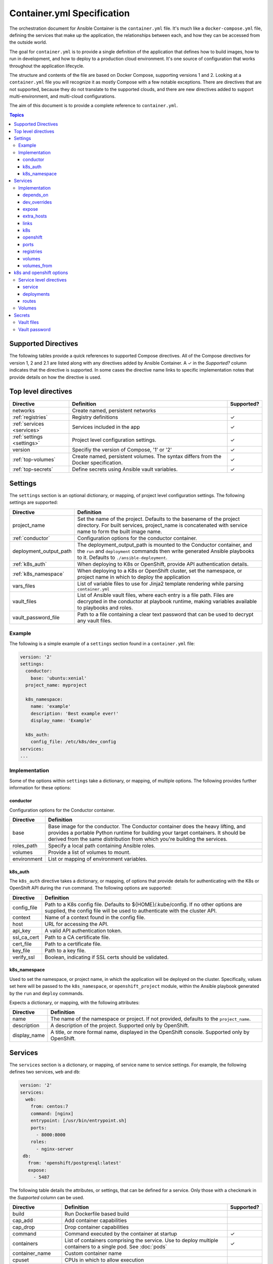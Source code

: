 Container.yml Specification
===========================

The orchestration document for Ansible Container is the ``container.yml`` file. It's much like a ``docker-compose.yml``
file, defining the services that make up the application, the relationships between each, and how they can be accessed
from the outside world.

The goal for ``container.yml`` is to provide a single definition of the application that defines how to build images,
how to run in development, and how to deploy to a production cloud environment. It's one source of configuration that 
works throughout the application lifecycle.

The structure and contents of the file are based on Docker Compose, supporting versions 1 and 2. Looking at a ``container.yml``
file you will recognize it as mostly Compose with a few notable exceptions. There are directives that are not supported, 
because they do not translate to the supported clouds, and there are new directives added to support
multi-environment, and multi-cloud configurations. 

The aim of this document is to provide a complete reference to ``container.yml``.

.. contents:: Topics

Supported Directives
--------------------

.. |checkmark| unicode:: U+02713 .. check mark

The following tables provide a quick references to supported Compose directives. All of the Compose directives for
version 1, 2 and 2.1 are listed along with any directives added by Ansible Container. A |checkmark| in the *Supported?*
column indicates that the directive is supported. In some cases the directive name links to specific implementation notes
that provide details on how the directive is used.


Top level directives
--------------------

========================== ======================================================== ============
Directive                  Definition                                               Supported?
========================== ======================================================== ============
networks                   Create named, persistent networks
:ref:`registries`          Registry definitions                                     |checkmark|
:ref:`services <services>` Services included in the app                             |checkmark|
:ref:`settings <settings>` Project level configuration settings.                    |checkmark|
version                    Specifiy the version of Compose, '1' or '2'              |checkmark|
:ref:`top-volumes`         Create named, persistent volumes. The syntax differs     |checkmark|
                           from the Docker specification.
:ref:`top-secrets`         Define secrets using Ansible vault variables.            |checkmark|
========================== ======================================================== ============

.. _settings:

Settings
--------

The ``settings`` section is an optional dictionary, or mapping, of project level configuration settings. The following 
settings are supported: 

====================== =====================================================================
Directive              Definition                                              
====================== =====================================================================
project_name           Set the name of the project. Defaults to the basename of the project 
                       directory. For built services, project_name is concatenated with
                       service name to form the built image name.

:ref:`conductor`       Configuration options for the conductor container.

deployment_output_path The deployment_output_path is mounted to the Conductor container,
                       and the ``run`` and ``deployment`` commands then write generated
                       Ansible playbooks to it. Defaults to ``./ansible-deployment``.

:ref:`k8s_auth`        When deploying to K8s or OpenShift, provide API authentication
                       details.

:ref:`k8s_namespace`   When deploying to a K8s or OpenShift cluster, set the namespace, or
                       project name in which to deploy the application
vars_files             List of variable files to use for Jinja2 template rendering while
                       parsing ``container.yml``

vault_files            List of Ansible vault files, where each entry is a file path.
                       Files are decrypted in the conductor at playbook runtime, making
                       variables available to playbooks and roles.

vault_password_file    Path to a file containing a clear text password that can be used to
                       decrypt any vault files.
====================== =====================================================================

Example
```````

The following is a simple example of a ``settings`` section found in a ``container.yml`` file:

.. code-block:: yaml

    version: '2'
    settings:
      conductor:
        base: 'ubuntu:xenial'
      project_name: myproject

      k8s_namespace:
        name: 'example'
        description: 'Best example ever!'
        display_name: 'Example'

      k8s_auth:
        config_file: /etc/k8s/dev_config
    services:
    ...    

Implementation
``````````````

Some of the options within ``settings`` take a dictionary, or mapping, of multiple options. The following provides further
information for these options:

.. _conductor:

conductor
.........

Configuration options for the Conductor container.

====================== =======================================================================
Directive              Definition
====================== =======================================================================
base                   Base image for the conductor. The Conductor container does the heavy
                       lifting, and provides a portable Python runtime for building your
                       target containers. It should be derived from the same distribution from
                       which you're building the services.

roles_path             Specify a local path containing Ansible roles.

volumes                Provide a list of volumes to mount.

environment            List or mapping of environment variables.
====================== =======================================================================

.. _k8s_auth:

k8s_auth
........	

The ``k8s_auth`` directive takes a dictionary, or mapping, of options that provide details for 
authenticating with the K8s or OpenShift API during the ``run`` command. The following options 
are supported:

====================== =====================================================================
Directive              Definition                                              
====================== =====================================================================
config_file            Path to a K8s config file. Defaults to ${HOME}/.kube/config. If 
                       no other options are supplied, the config file will be used to 
                       authenticate with the cluster API.

context                Name of a context found in the config file. 

host                   URL for accessing the API.

api_key                A valid API authentication token.                       

ssl_ca_cert            Path to a CA certificate file.

cert_file              Path to a certificate file.

key_file               Path to a key file.

verify_ssl             Boolean, indicating if SSL certs should be validated.
====================== =====================================================================

.. _k8s_namespace:

k8s_namespace
.............

Used to set the namespace, or project name, in which the application will be deployed on the cluster.
Specifically, values set here will be passed to the ``k8s_namespace``, or ``openshift_project`` module,
within the Ansible playbook generated by the ``run`` and ``deploy`` commands. 

Expects a dictionary, or mapping, with the following attributes:

====================== =====================================================================
Directive              Definition                                              
====================== =====================================================================
name                   The name of the namespace or project. If not provided, defaults to 
                       the ``project_name``. 

description            A description of the project. Supported only by OpenShift.

display_name           A title, or more formal name, displayed in the OpenShift console. 
                       Supported only by OpenShift.
====================== =====================================================================


.. _services:

Services
--------

The ``services`` section is a dictionary, or mapping, of service name to service settings. For example, the following defines 
two services, ``web`` and ``db``:

.. code-block:: yaml

    version: '2'
    services:
      web:
        from: centos:7
        command: [nginx]
        entrypoint: [/usr/bin/entrypoint.sh]
        ports:
          - 8000:8000
        roles:
          - nginx-server
     db:
       from: 'openshift/postgresql:latest'
       expose:
         - 5487
 
The following table details the attributes, or settings, that can be defined for a service. Only those
with a checkmark in the *Supported* column can be used.  

===================== ======================================================== ============
Directive             Definition                                               Supported?
===================== ======================================================== ============
build                 Run Dockerfile based build
cap_add               Add container capabilities
cap_drop              Drop container capabilities
command               Command executed by the container at startup             |checkmark|
containers            List of containers comprising the service. Use to deploy
                      multiple containers to a single pod. See :doc:`pods`     |checkmark|
container_name        Custom container name
cpuset                CPUs in which to allow execution
cpu_shares            CPU shares (relative weight)
cpu_quota             Limit the CPU CFS (Completely Fair Scheduler) quota
devices               Map devices
:ref:`depends_on`     Express dependency between services                      |checkmark|
:ref:`dev_over`       Service level directives that apply only in development
dns                   Custom DNS servers
dns_search            Custom DNS search
domainname            Set the FQDN
enable_ipv6           Enable IPv6 networking
entrypoint            Override the default entrypoint                          |checkmark|
env_file              Add environment variables from a file
environment           Add environment variables                                |checkmark|
:ref:`expose`         Expose ports internally to other containers              |checkmark|
extends               Extend another service, in the current file or another,
                      optionally overriding configuration
external_links        Link to containers started outside this project
:ref:`extra_hosts`    Add hostname mappings                                    |checkmark|
from                  The base image to start from                             |checkmark|
hostname              Set the container hostname
ipc                   Configure IPC settings
isolation             Specify the container's isolation technology
:ref:`k8s`            k8s engine directives                                    |checkmark|
labels                Add meta data to the container                           |checkmark|
:ref:`links`          Link services                                            |checkmark|
link_local_ips        List of special, external IPs to link to
logging               Logging configuration
log_driver            Specify a log driver (V1 only)
log_opt               Specify logging options as key:value pairs (V1 only)
mac_address           Set the mac address
mem_limit             Memory limit
memswap_limit         Total memory limit (memory + swap)
net                   Network mode (V1 only)
network_mode          Network mode
networks              Networks to join
:ref:`openshift`      openshift engine directives                              |checkmark|
pid                   Sets the PID mode to the host PID mode, enabling between
                      container and host OS
:ref:`ports`          Expose ports externally to the host                      |checkmark|
privileged            Run in privileged mode                                   |checkmark|
read_only             Mount the container's file system as read only           |checkmark|
restart               Restart policy to apply when a container exits           |checkmark|
:ref:`top-secrets`    Define secrets using Ansible vault                       |checkmark|
security_opt          Override default labeling scheme
shm_size              Size of /dev/shm
stdin_open            Keep stdin open                                          |checkmark|
tty                   Allocate a psuedo-tty
stop_signal           Sets an alternative signal to stop the container
tmpfs                 Mount a temporary volume to the container                |checkmark|
ulimits               Override the default ulimit
user                  Username or UID used to execute internal container       |checkmark|
                      processes
:ref:`volumes`        Mounts paths or named volumes                            |checkmark|
volume_driver         Specify a volume driver
:ref:`volumes_from`   Mount one or more volumes from one container into        |checkmark|
                      another
working_dir           Path to set as the working directory                     |checkmark|
===================== ======================================================== ============

Implementation
``````````````

The following provides details about how specific directives are implemented.

.. _depends_on:

depends_on
..........

Express a dependency between services, causing services to be started in order. Supported by ``build`` and ``run`` commands,
but will be ignored by ``deploy``.

.. _dev_over:

dev_overrides
.............

Use for directives that should only be applied during the execution of the ``run`` command, or development mode. For example,
consider the following ``container.yml`` file:

.. code-block:: yaml

    version: '2'
    services:
      web:
        from: centos:7
        command: [nginx]
        entrypoint: [/usr/bin/entrypoint.sh]
        ports:
          - 8000:8000
        dev_overrides:
          ports:
            - 8888:8000
          volumes:
            - ${PWD}:/var/lib/static


In this example, when ``ansible-container run`` is executed, the options found in *dev_overrides* will
take effect, and the running container will have its port 8000 mapped to the host's port 8888, and the host's working
directory will be mounted to '/var/lib/static' in the container.

The ``build`` and ``deploy`` commands ignore *dev_overrides*. When ``build`` executs, the running container
does not have the host's working directory mounted, and the container port 8000 is mapped to the host's port 8000. And
likewise, the ``deploy`` command will create a service using port 8000, and will not create any volumes for the container.

.. _expose:

expose
......

For the ``build`` and ``run`` commands, this exposes ports internally, allowing the container to accept requests from other
containers.

In the cloud, an exposed port translates to a service, and ``deploy`` will create a service for each exposed port. The cloud
service will have the same name as the ``container.yml`` service, will listen on the specified port, and forward requests
to the same port on the pod.

.. _extra_hosts:

extra_hosts
...........

For ``build`` and ``run``, adds a hosts entry to the container.

In the cloud, ``deploy`` will create an External IP service. See `Kubernetes external IPs <http://kubernetes.io/docs/user-guide/services/#external-ips for details>`_
for details.

.. _links:

links
.....

Links allow containers to communicate directly without having to define a network, and this is supported by the ``build``
and ``run`` commands.

In the cloud, *links* are not supported, and so they will be ignored by ``deploy``. However, containers can communicate
using services, so to enable communication between two containers, add the *expose* directive. See *expose* above.

.. _k8s:

k8s
...

Specify directives specific to the ``k8s`` engine. View :ref:`k8s_openshift_options` for a reference of available directives.


.. _openshift:

openshift
.........

Specify directives specific to the ``openshift`` engine. View :ref:`k8s_openshift_options` for a reference of available directives.

.. _ports:

ports
.....

Connects ports from the host to the container, allowing the container to receive external requests. This is supported by
the ``build`` and ``run`` commands.

The ``deploy`` command supports it as well by mapping the same functionality to the cloud. In the case of Kubernetes it creates
a load balanced service that accepts external requests on the host port and relays them to the pod, which contains the
container, on the container port. In the case of OpenShift it creates a route and service, where the route accepts external
requests on the host port, and relays them to a service listening on the container port, which relays them to a pod also on
the container port.

.. _registries:

registries
..........

Define registries that can be used by the ``push`` and ``deploy`` commands. For each registry, provide a *url*, an optional
*namespace*, and an optional *repository_prefix*. For both *namespace* and *repository_prefix*, if a value is not provided, the project
name is used.

The following is an example taken from a ``container.yml`` file:

.. code-block:: yaml

    ...
    registries:
      google:
        url: https://gcr.io
        namespace: my-project
      openshift:
        url: https://local.openshift
        namespace: my-project
        repository_prefix: foo
        pull_from_url: http://172.30.1.1:5000

The ``deploy`` command will automatically push images before generating the deployment Ansible playbook. Use the ``--push-to`` option
to specify the registry to which images will be pushed. For example:

.. code-block:: bash

    # Push images and generate the deployment playbook
    $ ansible-container deploy --push-to openshift

In the above example, images will be pushed to *https://local.openshift*. Each image will result in a repository name
of *foo-<service-name>*, where *foo* is the *repository_prefix* value for the *openshift* registry. For example, suppose the project
included a service named *web*. Its image would be pushed to a repository named *foo-web*

Use the ``pull_from_url`` attribute, if the URL for pushing images differs from the URL used to pull images. When using a registry hosted
on the cluster, it's possible that the DNS name or IP address used to access the registry from outside the cluster differs from that used
inside the cluster. In that case, set the ``url`` to the external address, the one used to push images, and set the ``pull_from_url`` to
the address used inside the cluster to pull images.

The ``push`` command can also be used to push images directly, and bypass the generation of a deployment playbook. The following will
push images to the *google* registry:

.. code-block:: bash

     # Push images
     $ ansible-container push --push-to google

.. _volumes:

volumes
.......

Supported by ``run`` and ``deploy`` commands. The volumes directive mounts host paths or named volumes to the container.
In version 2 of compose a named volume must be defined in the :ref:`top-level volumes directive <top-volumes>`. In version 1, if a named volume does
not exist, it is automatically created.

.. _volumes_from:

volumes_from
............

Mount all the volumes from another service or container. Supported by ``build`` and ``run`` commands, but not supported
in the cloud, and thus ignored by ``deploy``.


.. _k8s_openshift_options:

k8s and openshift options
-------------------------

When using the ``k8s`` and ``openshift`` engines, the following commands are available for managing cluster objects:

 - deploy
 - restart
 - run
 - stop
 - destroy

To impact how objects are created, a ``k8s`` or ``openshift`` section can be added to a specific service, and to a named volume within the top-level volumes directive. The following presents an``openshift`` example:


.. code-block:: yaml

    version: '2'
    services:
      web:
        from: centos:7
        command: [nginx]
        entrypoint: [/usr/bin/entrypoint.sh]
        ports:
          - 8000:8000
        volumes:
            - static-content:/var/www/static
        dev_overrides:
          ports:
            - 8888:8000
          volumes:
            - $PWD:/var/www/static
            - /home/myuser/directory-on-the-host:/var/www/static2
        openshift:
          state: present
          service:
            force: false
          deployment:
            force: false
            replicas: 2
            security_context:
              run_as_user: root
            strategy:
              type: Rolling
              rolling_params:
                timeout_seconds: 120
                max_surge: "20%"
                max_unavailable: "10%"
                pre: {}
                post: {}
          routes:
          - port: 8443
            tls:
            termination: passthrough
            force: false

     volumes:
       static-content:
         openshift:
            state: present
            force: false
            access_modes:
            - ReadWriteOnce
            requested_storage: 5Gi


Service level directives
````````````````````````

The following directives can be added to a ``k8s`` or ``openshift`` section within a service:

======================== ======================================================================================================
Directive                Definition
======================== ======================================================================================================
state                    Set to *present*, if the service should be deployed to the cluster, or *absent*, if it should not.
                         Defaults to *present*.
:ref:`service_sub`       Adds a mapping of Service object attributes.
:ref:`deployment_sub`    Adds a mapping of Deployment (or DeploymentConfig for OpenShift) object attributes.
:ref:`route_sub`         Adds a mapping of OpenShift Route object attributes.
======================== ======================================================================================================

.. _service_sub:

service
.......

Service objects expose container ports based on the ``expose`` and ``ports`` directives defined on the service. The ``expose`` directive will result in a Service exposing ports internally, enabling containers to communicate with one another, and ``ports`` will result in a service exposing ports externally, enabling access from outside of the cluster.

Any valid attributes of a Service object can be added to the ``service`` subsection, where they'll be passed through to the resulting Service definition. The only requirement is that attributes be added in snake_case, rather than camelCase. The following demonstrates setting *cluster_ip*, *load_balancer_ip*, *type*, and *annotations*:

.. code-block:: yaml

    openshift:
      service:
        force: false
        cluster_ip: 10.0.171.239
        load_balancer_ip: 78.11.24.19
        type: LoadBalancer
        metadata:
          annotations: service.beta.kubernetes.io/aws-load-balancer-ssl-cert: arn:aws:acm:us-east-1:123456789012:certificate/12345678-1234-1234-1234-123456789012

By default, existing objects are patched when attributes differ from those specified in ``container.yml``. The patch process is additive, meaning that array and dictionary type values are added to rather than replaced. To override this behavior, and force an update of the object, set the ``force`` option to *true*.

.. _deployment_sub:

deployments
...........

Container objects are created by way of Deployments (or Deployment Configs on OpenShift), and each service will be translated into a Deployment that creates and manages the container.

Any valid attributes of a Deployment object can be added to the ``deployment`` subsection, where they'll be passed through to the resulting Deployment definition. The only requirement is that attributes be added in snake_case, rather than camelCase.

For example, the following shows setting *replicas*, *security_context*, *strategy*, and *triggers*:

.. code-block:: yaml

    openshift:
      deployment:
        force: false
        replicas: 2
        security_context:
          run_as_user: root
        strategy:
          type: Rolling
          rolling_params:
            timeout_seconds: 120
            max_surge: "20%"
            max_unavailable: "10%"
            pre: {}
            post: {}
        triggers:
        - type: "ImageChange"
          image_change_params:
            automatic: true
            from:
              kind: "ImageStreamTag"
              name: "test-mkii-web:latest"
            container_names:
              - "web"

By default, existing objects are patched when attributes differ from those specified in ``container.yml``. The patch process is additive, meaning that array and dictionary type values are added to rather than replaced. To override this behavior, and force an update of the object, set the ``force`` option to *true*.

.. _route_sub:

routes
......

Route objects are used by OpenShift to expose services externally, and Ansible Container generates routes based on the ``ports`` directive of a service.

Consider the following service defined in ``container.yml``:

.. code-block:: yaml

    services:
      web:
        from: centos:7
        entrypoint: ['/usr/bin/entrypoint.sh']
        working_dir: /
        user: apache
        command: [/usr/bin/dumb-init, httpd, -DFOREGROUND]
        ports:
        - 8000:8080
        - 4443:8443

For each port in the set of defined ``ports``, a Route object is generated, and the above will generate the following routes:

.. code-block:: yaml

    apiVersion: v1
    kind: Route
    metadata:
      name: web-8000
      namespace: test-mkii
      labels:
        app: test-mkii
        service: web
      spec:
        to:
          kind: Service
          name: web
        port:
          targetPort: port-8000-tcp

.. code-block:: yaml

    apiVersoin: v1
    kind: Route
    metadata:
      name: web-4443
      namespace: test-mkii
      labels:
        app: test-mkii
        service: web
      spec:
        to:
          kind: Service
          name: web
        port: 4443

To add additional options, such as configuring TLS, add the options to the service level `k8s` or `openshift`, as in the following example:

.. code-block:: yaml

    services:
      web:
        from: centos:7
        entrypoint: ['/usr/bin/entrypoint.sh']
        working_dir: /
        user: apache
        command: [/usr/bin/dumb-init, httpd, -DFOREGROUND]
        ports:
        - 8000:8080
        - 4443:8443
        openshift:
          routes:
          - port: 4443
            tls:
              termination: edge
              key: |-
                -----BEGIN PRIVATE KEY-----
                [...]
                -----END PRIVATE KEY-----
              certificate: |-
                -----BEGIN CERTIFICATE-----
                [...]
                -----END CERTIFICATE-----
              caCertificate: |-
                -----BEGIN CERTIFICATE-----
                [...]
                -----END CERTIFICATE-----
            force: false

Notice that ``routes`` is a list. To set the route attributes for a specific port, add a new entry to the list, and set the ``port`` to the host or external port value.

The host port value comes from the ``ports`` directive set at the service level, where a port is in the Docker format of ``host_port:container_port``. Looking back at the first example, the ``web`` service publishes container port 8443 to host port 4443, and thus the route port will be 4443.

With the new options, the route for port 4443 will be updated with the following:

.. code-block:: yaml

    apiVersoin: v1
    kind: Route
    metadata:
      name: web-4443
      namespace: test-mkii
      labels:
        app: test-mkii
        service: web
    spec:
      to:
        kind: Service
        name: web
      port: 4443
      tls:
        termination: edge
        key: |-
          -----BEGIN PRIVATE KEY-----
          [...]
          -----END PRIVATE KEY-----
        certificate: |-
          -----BEGIN CERTIFICATE-----
          [...]
          -----END CERTIFICATE-----
        caCertificate: |-
          -----BEGIN CERTIFICATE-----
          [...]
          -----END CERTIFICATE-----

.. _top-volumes:

Volumes
```````

For Docker, the service level ``volumes`` directive works as expected. The top-level ``volumes`` directive, however, has been modified slightly. The following example ``container.yml`` shows the
three forms of the service level ``volumes`` directive, and the new top-level ``volumes`` format:

.. code-block:: yaml

    version: '2'
    services:
      web:
        from: centos:7
        entrypoint: [/usr/bin/entrypoint.sh]
        working_dir: /
        user: apache
        command: [/usr/bin/dumb-init, httpd, -DFOREGROUND]
        ports:
        - 8000:8080
        - 4443:8443
        roles:
        - apache-container
        volumes:
          - /Users/chouseknecht/projects/test-mkii/static:/var/www/static
          - static-content:/var/www/static2
          - /var/www/static3

    volumes:
      static-content:
        docker: {}
        k8s:
          force: false
          state: present
          access_modes:
          - ReadWriteOnce
          requested_storage: 1Gi
          metadata:
            annotations: 'volume.beta.kubernetes.io/mount-options: "discard"'

For K8s and OpenShift, each of the volumes in the list of volumes for the ``web`` service are handled as follows. The host path volume, the first volume in the list, results in the
creation of a host path volume on the cluster, provided the feature has been enabled, and the path is available to the cluster. This type of volume works well in a development environment where the
cluster is running in a virtual machine, and the host path is shared with the virtual machine.

A path only volume, the third volume in the list, results in an `emptyDir <http://kubernetes.io/docs/user-guide/volumes/#emptydir>`_. And finally, a named volume, the second volume in the list,
results in the creation of a persistent volume claim (PVC).

The top-level directive is organized by volume name. In this case, a volume named ``static-content`` is mounted to the container as ``/var/www/static2``. The definition of the named volume is
found in the top-level ``volumes`` directive, under the same name. Here specific options are organized by container engine. In this case, there are no options for ``docker``, and several
options for ``openshift``.

Ansible Container follows the `Portable Configuration pattern <http://kubernetes.io/docs/user-guide/persistent-volumes/#writing-portable-configuration>`_,
which means:

- It does not create persistent volumes
- It does create persistent volume claims.

During deployment, the ``static-content`` volume definition generates a PVCs, which is then referenced by name in a container volume definitions. The container volume definition simply mounts the
PVC by name to a path within the container, in this case the path is ``/var/www/static2``.

In the top-level ``volumes`` directive for``docker``, valid attributes include: driver, driver_opts and external. For additional information about Docker volumes see Docker's
`volume configuration reference <https://docs.docker.com/compose/compose-file/#volume-configuration-reference>`_.

For ``openshift`` and ``k8s``, the following options are available:

======================== ========================================================================================================================
Directive                Definition
======================== ========================================================================================================================
metadata                 Provide a metadata mapping, as depicted above. In general, the only mapping value provided here would be
                         ``annotations``.
access_modes             A list of valid `access modes <http://kubernetes.io/docs/user-guide/persistent-volumes/#access-modes>`_.
match_labels             A mapping of key:value pairs used to filter matching volumes.
match_expressions        A list of expressions used to filter matching volumes.
                         See `Persistent Volume Claims <https://kubernetes.io/docs/concepts/storage/persistent-volumes/#persistentvolumeclaims>`_
                         for additional details.
requested_storage        The amount of storage being requested. Defaults to 1Gi.
                         See `compute resources <http://kubernetes.io/docs/user-guide/compute-resources/>`_ for abbreviations.
======================== ========================================================================================================================

.. _top-secrets:

Secrets
-------

Use this top-level directive to define secrets, and set their values through variables defined in an Ansible vault file. The secret values will be determined during ``run`` playbook execution, or when the playbook generated by the ``deploy`` process is executed. In both cases, decryption is handled exclusively by ``ansible-playbook`` running within the ``conductor``.

When used in conjunction with the Docker engine, secrets are exposed to containers as volumes mounted to ``/run/secrets``. When used with the K8s and OpenShift engines, top-level secrets become ``secret`` objects on the cluster, which can then be mounted to a container as a volume, or mapped to an environment variable within a container.

The top-level secrets directive creates a mapping, as illustrated by the following ``container.yml``:

.. code-block:: yaml

    version: '2'

    settings:

      vault_files:
        - vault.yml

    services:
      web:
        ...
        secrets:
          web_secret:  # the source of the secret, defined in top-level secrets
            docker:
              - web_secret_password  # Short form

              - source: web_secret_username   # Or, alternatively, the long form
                target: web_username
                uid: '1000'
                gid: '1001'
                mode: 0440

            openshift:
              - mount_path: /etc/foo  # mount as a volume
                read_only: true

              - env_variable: WEB_PASSWORD   # Expose the password as an environment variable
                key: password
    secrets:
      web_secret:
        password: web_password   # variable defined in vault
        username: web_username
      postgres:
        username: db_username
        password: db_password

The top-level mapping associates secret names with variables defined in a vault file. So given the above mapping, the following ``vault.yml`` file will provide the expected variables:

.. code-block:: yaml

    ---
    web_username: apache
    web_password: opensesame!
    db_username:  postgres
    db_password:  $password!

Notice the vault variable names are not written as template strings in ``container.yml``. In other words, they're not bracketed with ``{{ }}``. This is because vault files are not decrypted until playbook runtime, which means the values are only available during ``run`` playbook execution. During the ``run`` command, a playbook is generated, and vault variable names are written as template strings.

When used with the Docker engine, the ``run`` command flattens the above structure, creating key=value pairs. For example, ``web_secrets`` becomes ``web_secrets_password`` and ``web_secrets_username``. The above will be translated into the following:

.. code-block:: yaml

    services:
      web:
        ...
        volumes:
          - test-secrets_secrets:/run/secrets:ro
        secrets:
          - web_secret_password
          - source: web_secret_username
            target: web_username
            uid: '1000'
            gid: '1001'
            mode: 0440
    secrets: &id002
      web_secret_password:
        external: true
    version: '3.1'
    volumes:
      test-secrets_secrets:
        external: true

In order to provide external secrets through Docker compose, secrets are decrypted and written to a named Docker volume, and the volume is then bind mounted to the container at `/run/secrets`.

The OpenShift and K8s engines will transform the above ``container.yml`` into the following templates taken from the generated deployment playbook:

.. code-block:: yaml

    apiVersion: v1
    kind: Secret
    metadata:
      name: web_secret
      namespace: test-secrets
    type: Opaque
    data:
      password: '{{ web_password | b64encode }}'


    apiVersion: v1
    kind: deployment_config
    metadata:
      name: web
      labels:
        app: test-secrets
        service: web
      namespace: test-secrets
    spec:
      template:
        metadata:
          labels:
            app: test-secrets
            service: web
          spec:
            containers:
              - name: web
                volumeMounts:
                  - readOnly: true
                    mountPath: /etc/foo
                    name: web_secret
                env:
                  - valueFrom:
                      secretKeyRef:
                        name: web_secret
                        key: password
                    name: WEB_PASSWORD
                volumes:
                  - secret:
                      secretName: web_secret
                    name: web_secret

Vault files
```````````

Vault files can be provided using the following options:

  - A list of file paths using the ``vault_files`` directing in ``settings``. For example:

    .. code-block:: yaml

        version: '2'
        settings:
           vault_files:
             - vault.yml
             - other-vault.yml

  - Using the ``--vault-file`` option on the command line.


Vault password
``````````````

As mentioned above, vault files are decrypted when the ``run`` process executes the generated playbook. In order to decrypt the files, a password is required, and it can be supplied by using the following options:

  - A text file, using the ``vault_password_file`` directive in ``settings`` to supply the path to the file. For example:

    .. code-block:: yaml

        version: '2'
        settings:

          vault_files:
            - vault.yml

          vault_password_file: '~/.vault-password'

  - On the command line by using the ``--vault-password-file`` option.

  - Or, enter it at a prompt by using the ``--ask-vault-pass`` option.

The ``deploy`` command generates a playbook, but does not execute it. The generated playbook references vault files using the ``vars_files`` directive, and it will also contain references to variable names that are expected to be defined within the vault files. When you're ready to run the playbook, use the ``ansible-playbook`` options ``--vault-password-file`` or ``--ask-vault-pass``, or set ``ANSIBLE_VAULT_PASSWORD_FILE`` in the environment.

